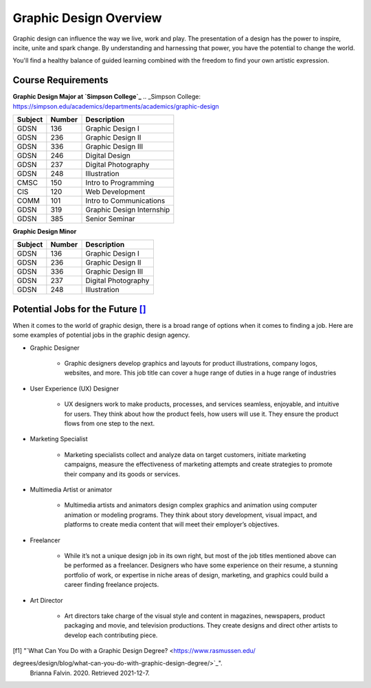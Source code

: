 Graphic Design Overview
=======================

.. image:: simpsongd_logo.jpg
    :width: 300px
    :align: center

Graphic design can influence the way we live, work and play. The presentation
of a design has the power to inspire, incite, unite and spark change. By
understanding and harnessing that power, you have the potential to change the
world.

You'll find a healthy balance of guided learning combined with the freedom to
find your own artistic expression.

Course Requirements
-------------------

**Graphic Design Major at `Simpson College`_**
.. _Simpson College: https://simpson.edu/academics/departments/academics/graphic-design

========= ======== =========================
Subject   Number   Description
========= ======== =========================
GDSN      136      Graphic Design I
GDSN      236      Graphic Design II
GDSN      336      Graphic Design III
GDSN      246      Digital Design
GDSN      237      Digital Photography
GDSN      248      Illustration
CMSC      150      Intro to Programming
CIS       120      Web Development
COMM      101      Intro to Communications
GDSN      319      Graphic Design Internship
GDSN      385      Senior Seminar
========= ======== =========================

**Graphic Design Minor**

========= ======== ========================
Subject   Number   Description
========= ======== ========================
GDSN      136      Graphic Design I
GDSN      236      Graphic Design II
GDSN      336      Graphic Design III
GDSN      237      Digital Photography
GDSN      248      Illustration
========= ======== ========================

Potential Jobs for the Future [#f1]_
------------------------------------

When it comes to the world of graphic design, there is a broad range of options
when it comes to finding a job. Here are some examples of potential jobs in the
graphic design agency.

* Graphic Designer

    * Graphic designers develop graphics and layouts for product illustrations,
      company logos, websites, and more. This job title can cover a huge range of
      duties in a huge range of industries
* User Experience (UX) Designer

    * UX designers work to make products, processes, and services seamless,
      enjoyable, and intuitive for users. They think about how the product feels,
      how users will use it. They ensure the product flows from one step to the
      next.
* Marketing Specialist

    * Marketing specialists collect and analyze data on target customers,
      initiate marketing campaigns, measure the effectiveness of marketing attempts
      and create strategies to promote their company and its goods or services.
* Multimedia Artist or animator

    * Multimedia artists and animators design complex graphics and animation
      using computer animation or modeling programs. They think about story
      development, visual impact, and platforms to create media content that will
      meet their employer’s objectives.
* Freelancer

    * While it’s not a unique design job in its own right, but most of the job
      titles mentioned above can be performed as a freelancer. Designers who have
      some experience on their resume, a stunning portfolio of work, or expertise
      in niche areas of design, marketing, and graphics could build a career finding
      freelance projects.
* Art Director

    * Art directors take charge of the visual style and content in magazines,
      newspapers, product packaging and movie, and television productions. They
      create designs and direct other artists to develop each contributing piece.


.. [f1] "`What Can You Do with a Graphic Design Degree? <https://www.rasmussen.edu/
degrees/design/blog/what-can-you-do-with-graphic-design-degree/>`_".
    Brianna Falvin. 2020. Retrieved 2021-12-7.
